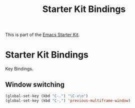 #+TITLE: Starter Kit Bindings

This is part of the [[file:starter-kit.org][Emacs Starter Kit]].

* Starter Kit Bindings

Key Bindings.

** Window switching
#+begin_src emacs-lisp
(global-set-key (kbd "C-.") "\C-x\o")
(global-set-key (kbd "C-,") 'previous-multiframe-window)
#+end_src
